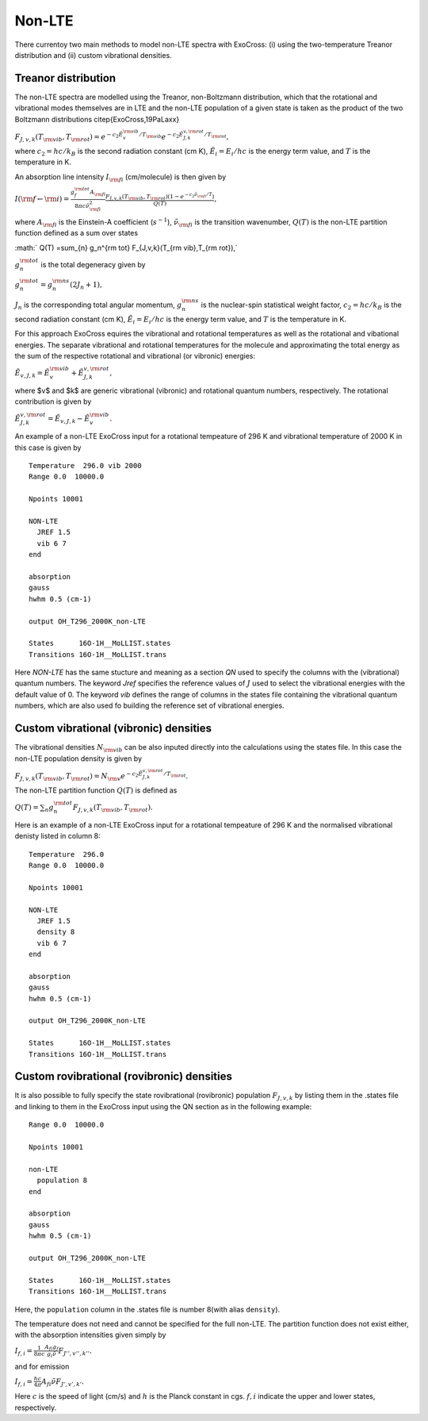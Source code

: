 Non-LTE
=======

There currentoy two main methods to model non-LTE spectra with ExoCross: (i)
using the two-temperature Treanor distribution and (ii) custom vibrational
densities.

Treanor distribution
^^^^^^^^^^^^^^^^^^^^

The non-LTE spectra are modelled using the Treanor, non-Boltzmann distribution, which that the rotational and vibrational modes themselves are in LTE and the non-LTE population of a given state is taken as the product of the two Boltzmann distributions \citep{ExoCross,19PaLaxx}

:math:`F_{J,v,k}(T_{\rm vib},T_{\rm rot}) = e^{-c_2 \tilde{E}_{v}^{\rm vib}/T_{\rm vib}} e^{-c_2 \tilde{E}_{J,k}^{v,\rm rot}/T_{\rm rot}},`

where  :math:`c_2= hc / k_B` is the second radiation constant (cm K), :math:`\tilde{E}_i = E_i/h c` is the energy term value, and :math:`T` is the temperature in K.


An absorption line intensity :math:`I_{\rm fi}` (cm/molecule) is then given by

:math:`I({\rm f} \gets {\rm i}) = \frac{g_f^{\rm tot} A_{\rm fi}}{8 \pi c \tilde{\nu}_{\rm fi}^2}  \frac{F_{J,v,k}(T_{\rm vib},T_{\rm rot}) \left( 1-e^{-c_2\tilde{\nu}_{\rm fi}/T} \right)}{Q(T)},`

where :math:`A_{\rm fi}` is the Einstein-A coefficient (:math:`s^{-1}`), :math:`\tilde{\nu}_{\rm fi}` is the transition wavenumber, :math:`Q(T)` is the non-LTE partition function defined as a sum over states

:math:` Q(T) =\sum_{n}  g_n^{\rm tot} F_{J,v,k}(T_{\rm vib},T_{\rm rot}),`

:math:`g_n^{\rm tot}` is the total degeneracy given by

:math:`g_n^{\rm tot} = g^{\rm ns}_n (2 J_n+1),`

:math:`J_n` is the corresponding total angular momentum, :math:`g^{\rm ns}_n` is the nuclear-spin statistical weight factor,  :math:`c_2= hc / k_B` is the second radiation constant (cm K), :math:`\tilde{E}_i = E_i/h c` is the energy term value, and :math:`T`  is the temperature in K.


For this approach ExoCross equires the vibrational and rotational temperatures as well as the rotational and vibational energies. The separate vibrational and rotational temperatures for the molecule and approximating the total energy as the sum of the respective rotational and vibrational (or vibronic) energies:

:math:`\tilde{E}_{v,J,k} = \tilde{E}_{v}^{\rm vib} + \tilde{E}_{J,k}^{v,\rm rot},`

where $v$ and $k$ are generic vibrational (vibronic) and rotational quantum numbers, respectively. The rotational contribution is  given by

:math:`\tilde{E}_{J,k}^{v,\rm rot} = \tilde{E}_{v,J,k} - \tilde{E}_{v}^{\rm vib}.`


An example of a non-LTE ExoCross input for a rotational tempeature of 296 K and vibrational temperature of 2000 K in this case is given by

::

    Temperature  296.0 vib 2000
    Range 0.0  10000.0

    Npoints 10001

    NON-LTE
      JREF 1.5
      vib 6 7
    end

    absorption
    gauss
    hwhm 0.5 (cm-1)

    output OH_T296_2000K_non-LTE

    States      16O-1H__MoLLIST.states
    Transitions 16O-1H__MoLLIST.trans



Here `NON-LTE` has the same stucture and meaning as a section `QN` used to specify the columns with the (vibrational) quantum numbers.
The keyword `Jref` specifies  the reference values of :math:`J` used to select the vibrational energies with the default value of 0.
The keyword `vib` defines the range of columns in the states file containing the vibrational quantum numbers, which are also used
fo building the reference set of vibrational energies.



Custom vibrational (vibronic) densities
^^^^^^^^^^^^^^^^^^^^^^^^^^^^^^^^^^^^^^^

The vibrational densities :math:`N_{\rm vib}` can be also inputed directly into the calculations using the states file. In this case the non-LTE population density is
given by

:math:`F_{J,v,k}(T_{\rm vib},T_{\rm rot}) = N_{\rm v} e^{-c_2 \tilde{E}_{J,k}^{v,\rm rot}/T_{\rm rot}}.`

The non-LTE partition function :math:`Q(T)` is defined as

:math:`Q(T) =\sum_{n}  g_n^{\rm tot} F_{J,v,k}(T_{\rm vib},T_{\rm rot}).`


Here is an example of a non-LTE ExoCross input for a rotational tempeature of 296 K and the normalised vibrational denisty
listed in column 8:


::

    Temperature  296.0
    Range 0.0  10000.0

    Npoints 10001

    NON-LTE
      JREF 1.5
      density 8
      vib 6 7
    end

    absorption
    gauss
    hwhm 0.5 (cm-1)

    output OH_T296_2000K_non-LTE

    States      16O-1H__MoLLIST.states
    Transitions 16O-1H__MoLLIST.trans


Custom rovibrational (rovibronic) densities
^^^^^^^^^^^^^^^^^^^^^^^^^^^^^^^^^^^^^^^^^^^

It is also possible to fully specify the state rovibrational (rovibronic) population :math:`F_{J,v,k}` by listing them in the .states file and linking to them in the ExoCross input using the QN section as in the following example:
::

    Range 0.0  10000.0

    Npoints 10001

    non-LTE
      population 8
    end

    absorption
    gauss
    hwhm 0.5 (cm-1)

    output OH_T296_2000K_non-LTE

    States      16O-1H__MoLLIST.states
    Transitions 16O-1H__MoLLIST.trans
    

Here, the ``population`` column in the .states file is number 8(with alias ``density``). 

The temperature does not need and cannot be specified for the full non-LTE. The partition function does not exist either, with the absorption intensities given simply by 

:math:`I_{f,i} = \frac{1}{8\pi c}\frac{A_{fi} g_{f}}{g_{i} \tilde{\nu}} F_{J'',v'',k''}.`

and for emission 

:math:`I_{f,i} = \frac{hc }{4\pi} A_{fi} \tilde{\nu}  F_{J',v',k'}.`

Here :math:`c` is the speed of light (cm/s) and :math:`h` is the Planck constant in cgs. :math:`f,i` indicate the upper and lower states, respectively.  



